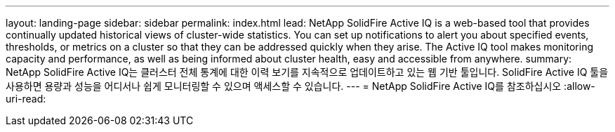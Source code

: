 ---
layout: landing-page 
sidebar: sidebar 
permalink: index.html 
lead: NetApp SolidFire Active IQ is a web-based tool that provides continually updated historical views of cluster-wide statistics. You can set up notifications to alert you about specified events, thresholds, or metrics on a cluster so that they can be addressed quickly when they arise. The Active IQ tool makes monitoring capacity and performance, as well as being informed about cluster health, easy and accessible from anywhere. 
summary: NetApp SolidFire Active IQ는 클러스터 전체 통계에 대한 이력 보기를 지속적으로 업데이트하고 있는 웹 기반 툴입니다. SolidFire Active IQ 툴을 사용하면 용량과 성능을 어디서나 쉽게 모니터링할 수 있으며 액세스할 수 있습니다. 
---
= NetApp SolidFire Active IQ를 참조하십시오
:allow-uri-read: 


